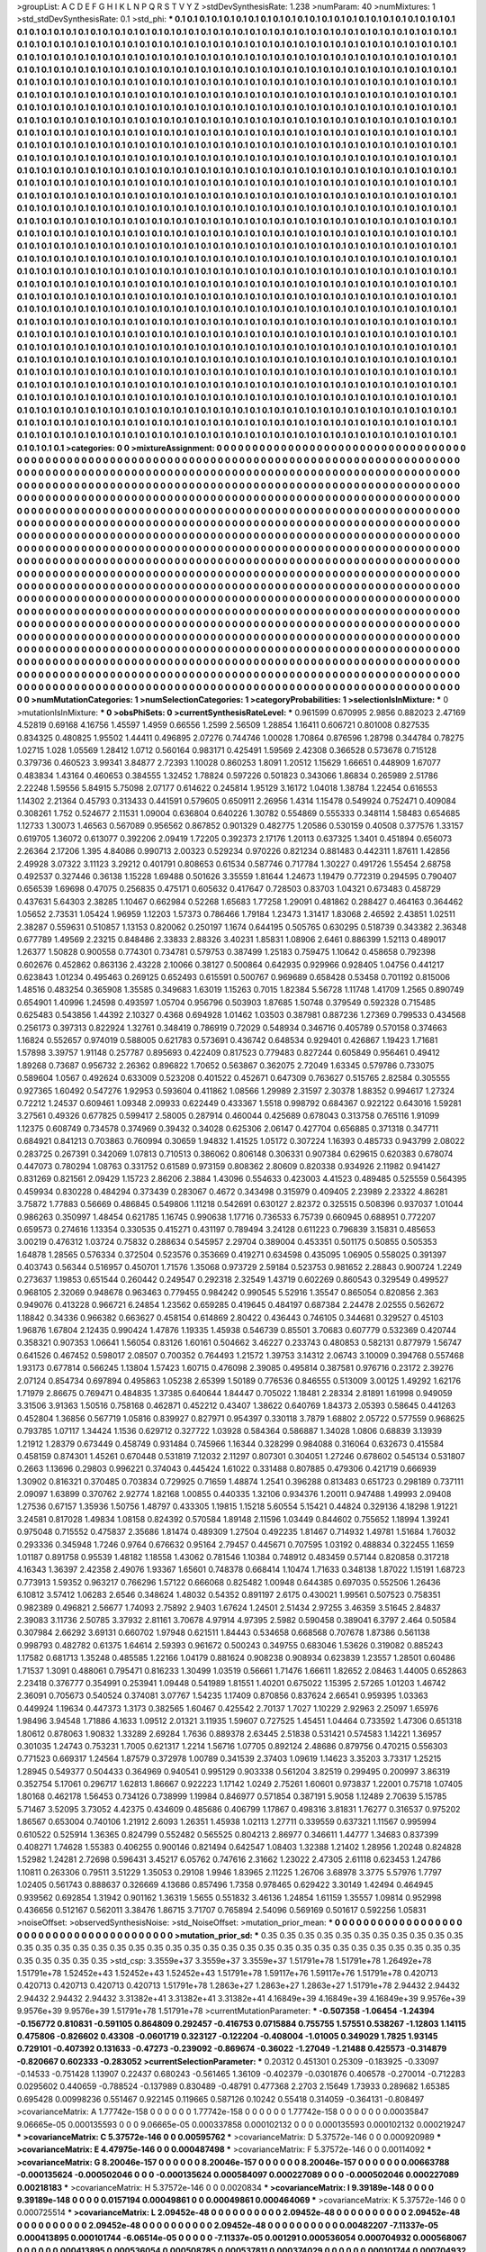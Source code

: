 >groupList:
A C D E F G H I K L
N P Q R S T V Y Z 
>stdDevSynthesisRate:
1.238 
>numParam:
40
>numMixtures:
1
>std_stdDevSynthesisRate:
0.1
>std_phi:
***
0.1 0.1 0.1 0.1 0.1 0.1 0.1 0.1 0.1 0.1
0.1 0.1 0.1 0.1 0.1 0.1 0.1 0.1 0.1 0.1
0.1 0.1 0.1 0.1 0.1 0.1 0.1 0.1 0.1 0.1
0.1 0.1 0.1 0.1 0.1 0.1 0.1 0.1 0.1 0.1
0.1 0.1 0.1 0.1 0.1 0.1 0.1 0.1 0.1 0.1
0.1 0.1 0.1 0.1 0.1 0.1 0.1 0.1 0.1 0.1
0.1 0.1 0.1 0.1 0.1 0.1 0.1 0.1 0.1 0.1
0.1 0.1 0.1 0.1 0.1 0.1 0.1 0.1 0.1 0.1
0.1 0.1 0.1 0.1 0.1 0.1 0.1 0.1 0.1 0.1
0.1 0.1 0.1 0.1 0.1 0.1 0.1 0.1 0.1 0.1
0.1 0.1 0.1 0.1 0.1 0.1 0.1 0.1 0.1 0.1
0.1 0.1 0.1 0.1 0.1 0.1 0.1 0.1 0.1 0.1
0.1 0.1 0.1 0.1 0.1 0.1 0.1 0.1 0.1 0.1
0.1 0.1 0.1 0.1 0.1 0.1 0.1 0.1 0.1 0.1
0.1 0.1 0.1 0.1 0.1 0.1 0.1 0.1 0.1 0.1
0.1 0.1 0.1 0.1 0.1 0.1 0.1 0.1 0.1 0.1
0.1 0.1 0.1 0.1 0.1 0.1 0.1 0.1 0.1 0.1
0.1 0.1 0.1 0.1 0.1 0.1 0.1 0.1 0.1 0.1
0.1 0.1 0.1 0.1 0.1 0.1 0.1 0.1 0.1 0.1
0.1 0.1 0.1 0.1 0.1 0.1 0.1 0.1 0.1 0.1
0.1 0.1 0.1 0.1 0.1 0.1 0.1 0.1 0.1 0.1
0.1 0.1 0.1 0.1 0.1 0.1 0.1 0.1 0.1 0.1
0.1 0.1 0.1 0.1 0.1 0.1 0.1 0.1 0.1 0.1
0.1 0.1 0.1 0.1 0.1 0.1 0.1 0.1 0.1 0.1
0.1 0.1 0.1 0.1 0.1 0.1 0.1 0.1 0.1 0.1
0.1 0.1 0.1 0.1 0.1 0.1 0.1 0.1 0.1 0.1
0.1 0.1 0.1 0.1 0.1 0.1 0.1 0.1 0.1 0.1
0.1 0.1 0.1 0.1 0.1 0.1 0.1 0.1 0.1 0.1
0.1 0.1 0.1 0.1 0.1 0.1 0.1 0.1 0.1 0.1
0.1 0.1 0.1 0.1 0.1 0.1 0.1 0.1 0.1 0.1
0.1 0.1 0.1 0.1 0.1 0.1 0.1 0.1 0.1 0.1
0.1 0.1 0.1 0.1 0.1 0.1 0.1 0.1 0.1 0.1
0.1 0.1 0.1 0.1 0.1 0.1 0.1 0.1 0.1 0.1
0.1 0.1 0.1 0.1 0.1 0.1 0.1 0.1 0.1 0.1
0.1 0.1 0.1 0.1 0.1 0.1 0.1 0.1 0.1 0.1
0.1 0.1 0.1 0.1 0.1 0.1 0.1 0.1 0.1 0.1
0.1 0.1 0.1 0.1 0.1 0.1 0.1 0.1 0.1 0.1
0.1 0.1 0.1 0.1 0.1 0.1 0.1 0.1 0.1 0.1
0.1 0.1 0.1 0.1 0.1 0.1 0.1 0.1 0.1 0.1
0.1 0.1 0.1 0.1 0.1 0.1 0.1 0.1 0.1 0.1
0.1 0.1 0.1 0.1 0.1 0.1 0.1 0.1 0.1 0.1
0.1 0.1 0.1 0.1 0.1 0.1 0.1 0.1 0.1 0.1
0.1 0.1 0.1 0.1 0.1 0.1 0.1 0.1 0.1 0.1
0.1 0.1 0.1 0.1 0.1 0.1 0.1 0.1 0.1 0.1
0.1 0.1 0.1 0.1 0.1 0.1 0.1 0.1 0.1 0.1
0.1 0.1 0.1 0.1 0.1 0.1 0.1 0.1 0.1 0.1
0.1 0.1 0.1 0.1 0.1 0.1 0.1 0.1 0.1 0.1
0.1 0.1 0.1 0.1 0.1 0.1 0.1 0.1 0.1 0.1
0.1 0.1 0.1 0.1 0.1 0.1 0.1 0.1 0.1 0.1
0.1 0.1 0.1 0.1 0.1 0.1 0.1 0.1 0.1 0.1
0.1 0.1 0.1 0.1 0.1 0.1 0.1 0.1 0.1 0.1
0.1 0.1 0.1 0.1 0.1 0.1 0.1 0.1 0.1 0.1
0.1 0.1 0.1 0.1 0.1 0.1 0.1 0.1 0.1 0.1
0.1 0.1 0.1 0.1 0.1 0.1 0.1 0.1 0.1 0.1
0.1 0.1 0.1 0.1 0.1 0.1 0.1 0.1 0.1 0.1
0.1 0.1 0.1 0.1 0.1 0.1 0.1 0.1 0.1 0.1
0.1 0.1 0.1 0.1 0.1 0.1 0.1 0.1 0.1 0.1
0.1 0.1 0.1 0.1 0.1 0.1 0.1 0.1 0.1 0.1
0.1 0.1 0.1 0.1 0.1 0.1 0.1 0.1 0.1 0.1
0.1 0.1 0.1 0.1 0.1 0.1 0.1 0.1 0.1 0.1
0.1 0.1 0.1 0.1 0.1 0.1 0.1 0.1 0.1 0.1
0.1 0.1 0.1 0.1 0.1 0.1 0.1 0.1 0.1 0.1
0.1 0.1 0.1 0.1 0.1 0.1 0.1 0.1 0.1 0.1
0.1 0.1 0.1 0.1 0.1 0.1 0.1 0.1 0.1 0.1
0.1 0.1 0.1 0.1 0.1 0.1 0.1 0.1 0.1 0.1
0.1 0.1 0.1 0.1 0.1 0.1 0.1 0.1 0.1 0.1
0.1 0.1 0.1 0.1 0.1 0.1 0.1 0.1 0.1 0.1
0.1 0.1 0.1 0.1 0.1 0.1 0.1 0.1 0.1 0.1
0.1 0.1 0.1 0.1 0.1 0.1 0.1 0.1 0.1 0.1
0.1 0.1 0.1 0.1 0.1 0.1 0.1 0.1 0.1 0.1
0.1 0.1 0.1 0.1 0.1 0.1 0.1 0.1 0.1 0.1
0.1 0.1 0.1 0.1 0.1 0.1 0.1 0.1 0.1 0.1
0.1 0.1 0.1 0.1 0.1 0.1 0.1 0.1 0.1 0.1
0.1 0.1 0.1 0.1 0.1 0.1 0.1 0.1 0.1 0.1
0.1 0.1 0.1 0.1 0.1 0.1 0.1 0.1 0.1 0.1
0.1 0.1 0.1 0.1 0.1 0.1 0.1 0.1 0.1 0.1
0.1 0.1 0.1 0.1 0.1 0.1 0.1 0.1 0.1 0.1
0.1 0.1 0.1 0.1 0.1 0.1 0.1 0.1 0.1 0.1
0.1 0.1 0.1 0.1 0.1 0.1 0.1 0.1 0.1 0.1
0.1 0.1 0.1 0.1 0.1 0.1 0.1 0.1 0.1 0.1
0.1 0.1 0.1 0.1 0.1 0.1 0.1 0.1 0.1 0.1
0.1 0.1 0.1 0.1 0.1 0.1 0.1 0.1 0.1 0.1
0.1 0.1 0.1 0.1 0.1 0.1 0.1 0.1 0.1 0.1
0.1 0.1 0.1 0.1 0.1 0.1 0.1 0.1 0.1 0.1
0.1 0.1 0.1 0.1 0.1 0.1 0.1 0.1 0.1 0.1
0.1 0.1 0.1 0.1 0.1 0.1 0.1 0.1 0.1 0.1
0.1 0.1 0.1 0.1 0.1 0.1 0.1 0.1 0.1 0.1
0.1 0.1 0.1 0.1 0.1 0.1 0.1 0.1 0.1 0.1
0.1 0.1 0.1 0.1 0.1 0.1 0.1 0.1 0.1 0.1
0.1 0.1 0.1 0.1 0.1 0.1 0.1 0.1 0.1 0.1
0.1 0.1 0.1 0.1 0.1 0.1 0.1 0.1 0.1 0.1
0.1 0.1 0.1 0.1 0.1 0.1 0.1 0.1 0.1 0.1
0.1 0.1 0.1 0.1 0.1 0.1 0.1 0.1 0.1 0.1
0.1 0.1 0.1 0.1 0.1 0.1 0.1 0.1 0.1 0.1
0.1 0.1 0.1 0.1 0.1 0.1 0.1 0.1 0.1 0.1
0.1 0.1 0.1 0.1 0.1 0.1 0.1 0.1 0.1 0.1
0.1 0.1 0.1 0.1 0.1 0.1 0.1 0.1 0.1 0.1
0.1 0.1 0.1 0.1 0.1 0.1 0.1 0.1 0.1 0.1
0.1 0.1 0.1 0.1 0.1 0.1 0.1 0.1 0.1 0.1
0.1 0.1 0.1 0.1 0.1 0.1 0.1 0.1 0.1 0.1
0.1 0.1 0.1 0.1 0.1 0.1 0.1 0.1 0.1 0.1
0.1 0.1 0.1 0.1 0.1 0.1 0.1 0.1 0.1 0.1
0.1 0.1 0.1 0.1 0.1 0.1 0.1 0.1 0.1 0.1
0.1 0.1 0.1 0.1 0.1 0.1 0.1 0.1 0.1 0.1
0.1 0.1 0.1 0.1 0.1 0.1 0.1 0.1 0.1 0.1
0.1 0.1 0.1 0.1 0.1 0.1 0.1 0.1 0.1 0.1
0.1 0.1 0.1 0.1 0.1 0.1 0.1 0.1 0.1 0.1
0.1 0.1 0.1 0.1 0.1 0.1 0.1 0.1 0.1 0.1
0.1 0.1 0.1 0.1 0.1 0.1 0.1 0.1 0.1 0.1
0.1 0.1 0.1 0.1 0.1 0.1 0.1 0.1 0.1 0.1
0.1 0.1 0.1 0.1 0.1 0.1 0.1 0.1 0.1 0.1
0.1 0.1 0.1 0.1 0.1 0.1 0.1 0.1 0.1 0.1
0.1 0.1 0.1 0.1 0.1 0.1 0.1 0.1 0.1 0.1
0.1 0.1 0.1 0.1 0.1 0.1 0.1 0.1 0.1 0.1
0.1 0.1 0.1 0.1 0.1 0.1 0.1 0.1 0.1 0.1
0.1 0.1 0.1 0.1 0.1 0.1 0.1 0.1 0.1 0.1
0.1 0.1 0.1 0.1 0.1 0.1 0.1 0.1 0.1 0.1
0.1 0.1 0.1 0.1 0.1 0.1 0.1 0.1 0.1 0.1
0.1 0.1 0.1 0.1 0.1 0.1 0.1 0.1 0.1 0.1
0.1 0.1 0.1 0.1 0.1 0.1 0.1 0.1 0.1 0.1
0.1 0.1 0.1 0.1 0.1 0.1 0.1 0.1 0.1 0.1
0.1 0.1 0.1 0.1 0.1 
>categories:
0 0
>mixtureAssignment:
0 0 0 0 0 0 0 0 0 0 0 0 0 0 0 0 0 0 0 0 0 0 0 0 0 0 0 0 0 0 0 0 0 0 0 0 0 0 0 0 0 0 0 0 0 0 0 0 0 0
0 0 0 0 0 0 0 0 0 0 0 0 0 0 0 0 0 0 0 0 0 0 0 0 0 0 0 0 0 0 0 0 0 0 0 0 0 0 0 0 0 0 0 0 0 0 0 0 0 0
0 0 0 0 0 0 0 0 0 0 0 0 0 0 0 0 0 0 0 0 0 0 0 0 0 0 0 0 0 0 0 0 0 0 0 0 0 0 0 0 0 0 0 0 0 0 0 0 0 0
0 0 0 0 0 0 0 0 0 0 0 0 0 0 0 0 0 0 0 0 0 0 0 0 0 0 0 0 0 0 0 0 0 0 0 0 0 0 0 0 0 0 0 0 0 0 0 0 0 0
0 0 0 0 0 0 0 0 0 0 0 0 0 0 0 0 0 0 0 0 0 0 0 0 0 0 0 0 0 0 0 0 0 0 0 0 0 0 0 0 0 0 0 0 0 0 0 0 0 0
0 0 0 0 0 0 0 0 0 0 0 0 0 0 0 0 0 0 0 0 0 0 0 0 0 0 0 0 0 0 0 0 0 0 0 0 0 0 0 0 0 0 0 0 0 0 0 0 0 0
0 0 0 0 0 0 0 0 0 0 0 0 0 0 0 0 0 0 0 0 0 0 0 0 0 0 0 0 0 0 0 0 0 0 0 0 0 0 0 0 0 0 0 0 0 0 0 0 0 0
0 0 0 0 0 0 0 0 0 0 0 0 0 0 0 0 0 0 0 0 0 0 0 0 0 0 0 0 0 0 0 0 0 0 0 0 0 0 0 0 0 0 0 0 0 0 0 0 0 0
0 0 0 0 0 0 0 0 0 0 0 0 0 0 0 0 0 0 0 0 0 0 0 0 0 0 0 0 0 0 0 0 0 0 0 0 0 0 0 0 0 0 0 0 0 0 0 0 0 0
0 0 0 0 0 0 0 0 0 0 0 0 0 0 0 0 0 0 0 0 0 0 0 0 0 0 0 0 0 0 0 0 0 0 0 0 0 0 0 0 0 0 0 0 0 0 0 0 0 0
0 0 0 0 0 0 0 0 0 0 0 0 0 0 0 0 0 0 0 0 0 0 0 0 0 0 0 0 0 0 0 0 0 0 0 0 0 0 0 0 0 0 0 0 0 0 0 0 0 0
0 0 0 0 0 0 0 0 0 0 0 0 0 0 0 0 0 0 0 0 0 0 0 0 0 0 0 0 0 0 0 0 0 0 0 0 0 0 0 0 0 0 0 0 0 0 0 0 0 0
0 0 0 0 0 0 0 0 0 0 0 0 0 0 0 0 0 0 0 0 0 0 0 0 0 0 0 0 0 0 0 0 0 0 0 0 0 0 0 0 0 0 0 0 0 0 0 0 0 0
0 0 0 0 0 0 0 0 0 0 0 0 0 0 0 0 0 0 0 0 0 0 0 0 0 0 0 0 0 0 0 0 0 0 0 0 0 0 0 0 0 0 0 0 0 0 0 0 0 0
0 0 0 0 0 0 0 0 0 0 0 0 0 0 0 0 0 0 0 0 0 0 0 0 0 0 0 0 0 0 0 0 0 0 0 0 0 0 0 0 0 0 0 0 0 0 0 0 0 0
0 0 0 0 0 0 0 0 0 0 0 0 0 0 0 0 0 0 0 0 0 0 0 0 0 0 0 0 0 0 0 0 0 0 0 0 0 0 0 0 0 0 0 0 0 0 0 0 0 0
0 0 0 0 0 0 0 0 0 0 0 0 0 0 0 0 0 0 0 0 0 0 0 0 0 0 0 0 0 0 0 0 0 0 0 0 0 0 0 0 0 0 0 0 0 0 0 0 0 0
0 0 0 0 0 0 0 0 0 0 0 0 0 0 0 0 0 0 0 0 0 0 0 0 0 0 0 0 0 0 0 0 0 0 0 0 0 0 0 0 0 0 0 0 0 0 0 0 0 0
0 0 0 0 0 0 0 0 0 0 0 0 0 0 0 0 0 0 0 0 0 0 0 0 0 0 0 0 0 0 0 0 0 0 0 0 0 0 0 0 0 0 0 0 0 0 0 0 0 0
0 0 0 0 0 0 0 0 0 0 0 0 0 0 0 0 0 0 0 0 0 0 0 0 0 0 0 0 0 0 0 0 0 0 0 0 0 0 0 0 0 0 0 0 0 0 0 0 0 0
0 0 0 0 0 0 0 0 0 0 0 0 0 0 0 0 0 0 0 0 0 0 0 0 0 0 0 0 0 0 0 0 0 0 0 0 0 0 0 0 0 0 0 0 0 0 0 0 0 0
0 0 0 0 0 0 0 0 0 0 0 0 0 0 0 0 0 0 0 0 0 0 0 0 0 0 0 0 0 0 0 0 0 0 0 0 0 0 0 0 0 0 0 0 0 0 0 0 0 0
0 0 0 0 0 0 0 0 0 0 0 0 0 0 0 0 0 0 0 0 0 0 0 0 0 0 0 0 0 0 0 0 0 0 0 0 0 0 0 0 0 0 0 0 0 0 0 0 0 0
0 0 0 0 0 0 0 0 0 0 0 0 0 0 0 0 0 0 0 0 0 0 0 0 0 0 0 0 0 0 0 0 0 0 0 0 0 0 0 0 0 0 0 0 0 0 0 0 0 0
0 0 0 0 0 0 0 0 0 0 0 0 0 0 0 
>numMutationCategories:
1
>numSelectionCategories:
1
>categoryProbabilities:
1 
>selectionIsInMixture:
***
0 
>mutationIsInMixture:
***
0 
>obsPhiSets:
0
>currentSynthesisRateLevel:
***
0.961599 0.670995 2.9856 0.882023 2.47169 4.52819 0.69168 4.16756 1.45597 1.4959
0.66556 1.2599 2.56509 1.28854 1.16411 0.606721 0.801008 0.827535 0.834325 0.480825
1.95502 1.44411 0.496895 2.07276 0.744746 1.00028 1.70864 0.876596 1.28798 0.344784
0.78275 1.02715 1.028 1.05569 1.28412 1.0712 0.560164 0.983171 0.425491 1.59569
2.42308 0.366528 0.573678 0.715128 0.379736 0.460523 3.99341 3.84877 2.72393 1.10028
0.860253 1.8091 1.20512 1.15629 1.66651 0.448909 1.67077 0.483834 1.43164 0.460653
0.384555 1.32452 1.78824 0.597226 0.501823 0.343066 1.86834 0.265989 2.51786 2.22248
1.59556 5.84915 5.75098 2.07177 0.614622 0.245814 1.95129 3.16172 1.04018 1.38784
1.22454 0.616553 1.14302 2.21364 0.45793 0.313433 0.441591 0.579605 0.650911 2.26956
1.4314 1.15478 0.549924 0.752471 0.409084 0.308261 1.752 0.524677 2.11531 1.09004
0.636804 0.640226 1.30782 0.554869 0.555333 0.348114 1.58483 0.654685 1.12733 1.30073
1.46563 0.567089 0.956562 0.867852 0.901329 0.482775 1.20586 0.530159 0.40508 0.377576
1.33157 0.619705 1.36072 0.613077 0.392206 2.09419 1.72205 0.392373 2.17176 1.20113
0.637325 1.3401 0.451894 0.656073 2.26364 2.17206 1.395 4.84086 0.990713 2.00323
0.529234 0.970226 0.821234 0.881483 0.442311 1.87611 1.42856 2.49928 3.07322 3.11123
3.29212 0.401791 0.808653 0.61534 0.587746 0.717784 1.30227 0.491726 1.55454 2.68758
0.492537 0.327446 0.36138 1.15228 1.69488 0.501626 3.35559 1.81644 1.24673 1.19479
0.772319 0.294595 0.790407 0.656539 1.69698 0.47075 0.256835 0.475171 0.605632 0.417647
0.728503 0.83703 1.04321 0.673483 0.458729 0.437631 5.64303 2.38285 1.10467 0.662984
0.52268 1.65683 1.77258 1.29091 0.481862 0.288427 0.464163 0.364462 1.05652 2.73531
1.05424 1.96959 1.12203 1.57373 0.786466 1.79184 1.23473 1.31417 1.83068 2.46592
2.43851 1.02511 2.38287 0.559631 0.510857 1.13153 0.820062 0.250197 1.1674 0.644195
0.505765 0.630295 0.518739 0.343382 2.36348 0.677789 1.49569 2.23215 0.848486 2.33833
2.88326 3.40231 1.85831 1.08906 2.6461 0.886399 1.52113 0.489017 1.26377 1.50828
0.900558 0.774301 0.734781 0.579753 0.387499 1.25183 0.759475 1.10642 0.458658 0.792398
0.602676 0.452862 0.863136 2.43228 2.10066 0.38127 0.500864 0.642935 0.929966 0.928405
1.04756 0.441217 0.623843 1.01234 0.495463 0.269125 0.652493 0.615591 0.500767 0.969689
0.658428 0.53458 0.701192 0.815006 1.48516 0.483254 0.365908 1.35585 0.349683 1.63019
1.15263 0.7015 1.82384 5.56728 1.11748 1.41709 1.2565 0.890749 0.654901 1.40996
1.24598 0.493597 1.05704 0.956796 0.503903 1.87685 1.50748 0.379549 0.592328 0.715485
0.625483 0.543856 1.44392 2.10327 0.4368 0.694928 1.01462 1.03503 0.387981 0.887236
1.27369 0.799533 0.434568 0.256173 0.397313 0.822924 1.32761 0.348419 0.786919 0.72029
0.548934 0.346716 0.405789 0.570158 0.374663 1.16824 0.552657 0.974019 0.588005 0.621783
0.573691 0.436742 0.648534 0.929401 0.426867 1.19423 1.71681 1.57898 3.39757 1.91148
0.257787 0.895693 0.422409 0.817523 0.779483 0.827244 0.605849 0.956461 0.49412 1.89268
0.73687 0.956732 2.26362 0.896822 1.70652 0.563867 0.362075 2.72049 1.63345 0.579786
0.733075 0.589604 1.0567 0.492624 0.633009 0.523208 0.401522 0.452671 0.647309 0.763627
0.515765 2.82584 0.305555 0.927365 1.60492 0.547276 1.92953 0.593604 0.411862 1.08566
1.29989 2.31597 2.30378 1.88352 0.994617 1.27324 0.72212 1.24537 0.609461 1.09348
2.09933 0.622449 0.433367 1.5518 0.998792 0.684367 0.922122 0.643016 1.59281 3.27561
0.49326 0.677825 0.599417 2.58005 0.287914 0.460044 0.425689 0.678043 0.313758 0.765116
1.91099 1.12375 0.608749 0.734578 0.374969 0.39432 0.34028 0.625306 2.06147 0.427704
0.656885 0.371318 0.347711 0.684921 0.841213 0.703863 0.760994 0.30659 1.94832 1.41525
1.05172 0.307224 1.16393 0.485733 0.943799 2.08022 0.283725 0.267391 0.342069 1.07813
0.710513 0.386062 0.806148 0.306331 0.907384 0.629615 0.620383 0.678074 0.447073 0.780294
1.08763 0.331752 0.61589 0.973159 0.808362 2.80609 0.820338 0.934926 2.11982 0.941427
0.831269 0.821561 2.09429 1.15723 2.86206 2.3884 1.43096 0.554633 0.423003 4.41523
0.489485 0.525559 0.564395 0.459934 0.830228 0.484294 0.373439 0.283067 0.4672 0.343498
0.315979 0.409405 2.23989 2.23322 4.86281 3.75872 1.77883 0.56669 0.486845 0.549806
1.11218 0.542691 0.630127 2.82372 0.325515 0.508396 0.937037 1.01044 0.986263 0.350997
1.48454 0.621785 1.16745 0.990638 1.17716 0.736533 6.75739 0.660945 0.688951 0.772207
0.659573 0.274616 1.13354 0.330535 0.415271 0.431197 0.789494 3.24128 0.611223 0.796839
3.15831 0.485653 3.00219 0.476312 1.03724 0.75832 0.288634 0.545957 2.29704 0.389004
0.453351 0.501175 0.50855 0.505353 1.64878 1.28565 0.576334 0.372504 0.523576 0.353669
0.419271 0.634598 0.435095 1.06905 0.558025 0.391397 0.403743 0.56344 0.516957 0.450701
1.71576 1.35068 0.973729 2.59184 0.523753 0.981652 2.28843 0.900724 1.2249 0.273637
1.19853 0.651544 0.260442 0.249547 0.292318 2.32549 1.43719 0.602269 0.860543 0.329549
0.499527 0.968105 2.32069 0.948678 0.963463 0.779455 0.984242 0.990545 5.52916 1.35547
0.865054 0.820856 2.363 0.949076 0.413228 0.966721 6.24854 1.23562 0.659285 0.419645
0.484197 0.687384 2.24478 2.02555 0.562672 1.18842 0.34336 0.966382 0.663627 0.458154
0.614869 2.80422 0.436443 0.746105 0.344681 0.329527 0.45103 1.96876 1.67804 2.12435
0.990424 1.47876 1.19335 1.45938 0.546739 0.85501 3.70683 0.607779 0.532369 0.420744
0.358321 0.907353 1.06641 1.56054 0.83126 1.60161 0.504662 3.46227 0.233743 0.480853
0.582131 0.877979 1.56747 0.641526 0.467452 0.598017 2.08507 0.700352 0.764493 1.21572
1.39753 3.14312 2.06743 3.10009 0.394768 0.557468 1.93173 0.677814 0.566245 1.13804
1.57423 1.60715 0.476098 2.39085 0.495814 0.387581 0.976716 0.23172 2.39276 2.07124
0.854734 0.697894 0.495863 1.05238 2.65399 1.50189 0.776536 0.846555 0.513009 3.00125
1.49292 1.62176 1.71979 2.86675 0.769471 0.484835 1.37385 0.640644 1.84447 0.705022
1.18481 2.28334 2.81891 1.61998 0.949059 3.31506 3.91363 1.50516 0.758168 0.462871
0.452212 0.43407 1.38622 0.640769 1.84373 2.05393 0.58645 0.441263 0.452804 1.36856
0.567719 1.05816 0.839927 0.827971 0.954397 0.330118 3.7879 1.68802 2.05722 0.577559
0.968625 0.793785 1.07117 1.34424 1.1536 0.629712 0.327722 1.03928 0.584364 0.586887
1.34028 1.0806 0.68839 3.13939 1.21912 1.28379 0.673449 0.458749 0.931484 0.745966
1.16344 0.328299 0.984088 0.316064 0.632673 0.415584 0.458159 0.874301 1.45261 0.670448
0.531819 7.12032 2.11297 0.807301 0.304051 1.27246 0.678602 0.545134 0.531807 0.2663
1.13696 0.29803 0.996221 0.374043 0.445424 1.61022 0.331488 0.807885 0.479306 0.421719
0.666939 1.30902 0.816321 0.370485 0.703834 0.729925 0.71659 1.48874 1.2541 0.396288
0.813483 0.651723 0.298189 0.737111 2.09097 1.63899 0.370762 2.92774 1.82168 1.00855
0.440335 1.32106 0.934376 1.20011 0.947488 1.49993 2.09408 1.27536 0.67157 1.35936
1.50756 1.48797 0.433305 1.19815 1.15218 5.60554 5.15421 0.44824 0.329136 4.18298
1.91221 3.24581 0.817028 1.49834 1.08158 0.824392 0.570584 1.89148 2.11596 1.03449
0.844602 0.755652 1.18994 1.39241 0.975048 0.715552 0.475837 2.35686 1.81474 0.489309
1.27504 0.492235 1.81467 0.714932 1.49781 1.51684 1.76032 0.293336 0.345948 1.7246
0.9764 0.676632 0.95164 2.79457 0.445671 0.707595 1.03192 0.488834 0.322455 1.1659
1.01187 0.891758 0.95539 1.48182 1.18558 1.43062 0.781546 1.10384 0.748912 0.483459
0.57144 0.820858 0.317218 4.16343 1.36397 2.42358 2.49076 1.93367 1.65601 0.748378
0.668414 1.10474 1.71633 0.348138 1.87022 1.15191 1.68723 0.773913 1.59352 0.963217
0.766296 1.57122 0.666068 0.825482 1.00948 0.644385 0.697035 0.552506 1.26436 6.10812
3.57412 1.06283 2.6546 0.348624 1.48032 0.54352 0.891197 2.6175 0.430021 1.99561
0.507523 0.758351 0.982389 0.496821 2.56677 1.74093 2.75892 2.9403 1.67624 1.24501
2.51434 2.97255 3.46359 3.51645 2.84837 2.39083 3.11736 2.50785 3.37932 2.81161
3.70678 4.97914 4.97395 2.5982 0.590458 0.389041 6.3797 2.464 0.50584 0.307984
2.66292 3.69131 0.660702 1.97948 0.621511 1.84443 0.534658 0.668568 0.707678 1.87386
0.561138 0.998793 0.482782 0.61375 1.64614 2.59393 0.961672 0.500243 0.349755 0.683046
1.53626 0.319082 0.885243 1.17582 0.681713 1.35248 0.485585 1.22166 1.04179 0.881624
0.908238 0.908934 0.623839 1.23557 1.28501 0.60486 1.71537 1.3091 0.488061 0.795471
0.816233 1.30499 1.03519 0.56661 1.71476 1.66611 1.82652 2.08463 1.44005 0.652863
2.23418 0.376777 0.354991 0.253941 1.09448 0.541989 1.81551 1.40201 0.675022 1.15395
2.57265 1.01203 1.46742 2.36091 0.705673 0.540524 0.374081 3.07767 1.54235 1.17409
0.870856 0.837624 2.66541 0.959395 1.03363 0.449924 1.19634 0.447373 1.3173 0.382565
1.60467 0.425542 2.70137 1.7027 1.10229 2.92963 2.25097 1.65976 1.98496 3.94548
1.71886 4.1633 1.09512 2.01321 3.11935 1.59607 0.727525 1.45451 1.04464 0.733592
1.47306 0.651318 1.80612 0.878063 1.90832 1.33289 2.69284 1.7636 0.889378 2.63445
2.51838 0.531421 0.574583 1.14221 1.36957 0.301035 1.24743 0.753231 1.7005 0.621317
1.2214 1.56716 1.07705 0.892124 2.48686 0.879756 0.470215 0.556303 0.771523 0.669317
1.24564 1.87579 0.372978 1.00789 0.341539 2.37403 1.09619 1.14623 3.35203 3.73317
1.25215 1.28945 0.549377 0.504433 0.364969 0.940541 0.995129 0.903338 0.561204 3.82519
0.299495 0.200997 3.86319 0.352754 5.17061 0.296717 1.62813 1.86667 0.922223 1.17142
1.0249 2.75261 1.60601 0.973837 1.22001 0.75718 1.07405 1.80168 0.462178 1.56453
0.734126 0.738999 1.19984 0.846977 0.571854 0.387191 5.9058 1.12489 2.70639 5.15785
5.71467 3.52095 3.73052 4.42375 0.434609 0.485686 0.406799 1.17867 0.498316 3.81831
1.76277 0.316537 0.975202 1.86567 0.653004 0.740106 1.21912 2.6093 1.26351 1.45938
1.02113 1.27711 0.339559 0.637321 1.11567 0.995994 0.610522 0.525914 1.36365 0.824799
0.552482 0.565525 0.804213 2.86977 0.346611 1.44777 1.34683 0.837399 0.408271 1.74628
1.55383 0.406255 0.900146 0.821494 0.642547 1.08403 1.32388 1.21402 1.28956 1.20248
0.824828 1.52982 1.24281 2.72698 0.596431 3.45217 6.05762 0.747616 2.31662 1.23022
2.47305 2.61118 0.623453 1.24786 1.10811 0.263306 0.79511 3.51229 1.35053 0.29108
1.9946 1.83965 2.11225 1.26706 3.68978 3.3775 5.57976 1.7797 1.02405 0.561743
0.888637 0.326669 4.13686 0.857496 1.7358 0.978465 0.629422 3.30149 1.42494 0.464945
0.939562 0.692854 1.31942 0.901162 1.36319 1.5655 0.551832 3.46136 1.24854 1.61159
1.35557 1.09814 0.952998 0.436656 0.512167 0.562011 3.38476 1.86715 3.71707 0.765894
2.54096 0.569169 0.501617 0.592256 1.05831 
>noiseOffset:
>observedSynthesisNoise:
>std_NoiseOffset:
>mutation_prior_mean:
***
0 0 0 0 0 0 0 0 0 0
0 0 0 0 0 0 0 0 0 0
0 0 0 0 0 0 0 0 0 0
0 0 0 0 0 0 0 0 0 0
>mutation_prior_sd:
***
0.35 0.35 0.35 0.35 0.35 0.35 0.35 0.35 0.35 0.35
0.35 0.35 0.35 0.35 0.35 0.35 0.35 0.35 0.35 0.35
0.35 0.35 0.35 0.35 0.35 0.35 0.35 0.35 0.35 0.35
0.35 0.35 0.35 0.35 0.35 0.35 0.35 0.35 0.35 0.35
>std_csp:
3.3559e+37 3.3559e+37 3.3559e+37 1.51791e+78 1.51791e+78 1.26492e+78 1.51791e+78 1.52452e+43 1.52452e+43 1.52452e+43
1.51791e+78 1.59117e+76 1.59117e+76 1.51791e+78 0.420713 0.420713 0.420713 0.420713 0.420713 1.51791e+78
1.2863e+27 1.2863e+27 1.2863e+27 1.51791e+78 2.94432 2.94432 2.94432 2.94432 2.94432 3.31382e+41
3.31382e+41 3.31382e+41 4.16849e+39 4.16849e+39 4.16849e+39 9.9576e+39 9.9576e+39 9.9576e+39 1.51791e+78 1.51791e+78
>currentMutationParameter:
***
-0.507358 -1.06454 -1.24394 -0.156772 0.810831 -0.591105 0.864809 0.292457 -0.416753 0.0715884
0.755755 1.57551 0.538267 -1.12803 1.14115 0.475806 -0.826602 0.43308 -0.0601719 0.323127
-0.122204 -0.408004 -1.01005 0.349029 1.7825 1.93145 0.729101 -0.407392 0.131633 -0.47273
-0.239092 -0.869674 -0.36022 -1.27049 -1.21488 0.425573 -0.314879 -0.820667 0.602333 -0.283052
>currentSelectionParameter:
***
0.20312 0.451301 0.25309 -0.183925 -0.33097 -0.14533 -0.751428 1.13907 0.22437 0.680243
-0.561465 1.36109 -0.402379 -0.0301876 0.406578 -0.270014 -0.712283 0.0295602 0.440659 -0.788524
-0.137989 0.830489 -0.48791 0.477368 2.2703 2.15649 1.73933 0.289682 1.65385 0.695428
0.00998236 0.551467 0.922145 0.119665 0.587126 0.10242 0.55418 0.314059 -0.364131 -0.808497
>covarianceMatrix:
A
1.77742e-158	0	0	0	0	0	
0	1.77742e-158	0	0	0	0	
0	0	1.77742e-158	0	0	0	
0	0	0	0.00035847	9.06665e-05	0.000135593	
0	0	0	9.06665e-05	0.000337858	0.000102132	
0	0	0	0.000135593	0.000102132	0.000219247	
***
>covarianceMatrix:
C
5.37572e-146	0	
0	0.00595762	
***
>covarianceMatrix:
D
5.37572e-146	0	
0	0.000920989	
***
>covarianceMatrix:
E
4.47975e-146	0	
0	0.000487498	
***
>covarianceMatrix:
F
5.37572e-146	0	
0	0.00114092	
***
>covarianceMatrix:
G
8.20046e-157	0	0	0	0	0	
0	8.20046e-157	0	0	0	0	
0	0	8.20046e-157	0	0	0	
0	0	0	0.00663788	-0.000135624	-0.000502046	
0	0	0	-0.000135624	0.000584097	0.000227089	
0	0	0	-0.000502046	0.000227089	0.00218183	
***
>covarianceMatrix:
H
5.37572e-146	0	
0	0.0020834	
***
>covarianceMatrix:
I
9.39189e-148	0	0	0	
0	9.39189e-148	0	0	
0	0	0.0157194	0.00049861	
0	0	0.00049861	0.000464069	
***
>covarianceMatrix:
K
5.37572e-146	0	
0	0.000725514	
***
>covarianceMatrix:
L
2.09452e-48	0	0	0	0	0	0	0	0	0	
0	2.09452e-48	0	0	0	0	0	0	0	0	
0	0	2.09452e-48	0	0	0	0	0	0	0	
0	0	0	2.09452e-48	0	0	0	0	0	0	
0	0	0	0	2.09452e-48	0	0	0	0	0	
0	0	0	0	0	0.00482207	-7.11337e-05	0.000413895	0.000101744	-6.06514e-05	
0	0	0	0	0	-7.11337e-05	0.001291	0.000536054	0.000704932	0.000568067	
0	0	0	0	0	0.000413895	0.000536054	0.000508785	0.000537811	0.000374029	
0	0	0	0	0	0.000101744	0.000704932	0.000537811	0.00147665	0.000562772	
0	0	0	0	0	-6.06514e-05	0.000568067	0.000374029	0.000562772	0.00106254	
***
>covarianceMatrix:
N
5.37572e-146	0	
0	0.0017715	
***
>covarianceMatrix:
P
2.76521e-134	0	0	0	0	0	
0	2.76521e-134	0	0	0	0	
0	0	2.76521e-134	0	0	0	
0	0	0	0.0144781	0.00865289	0.00839061	
0	0	0	0.00865289	0.0288824	0.00793418	
0	0	0	0.00839061	0.00793418	0.00931497	
***
>covarianceMatrix:
Q
5.37572e-146	0	
0	0.00104552	
***
>covarianceMatrix:
R
2.50043e-53	0	0	0	0	0	0	0	0	0	
0	2.50043e-53	0	0	0	0	0	0	0	0	
0	0	2.50043e-53	0	0	0	0	0	0	0	
0	0	0	2.50043e-53	0	0	0	0	0	0	
0	0	0	0	2.50043e-53	0	0	0	0	0	
0	0	0	0	0	0.0386875	0.00437402	0.00330695	0.000680906	0.000492637	
0	0	0	0	0	0.00437402	0.0420414	0.000486372	1.13817e-05	-0.000758068	
0	0	0	0	0	0.00330695	0.000486372	0.00642073	0.000183653	0.000125124	
0	0	0	0	0	0.000680906	1.13817e-05	0.000183653	0.00031331	-1.49625e-05	
0	0	0	0	0	0.000492637	-0.000758068	0.000125124	-1.49625e-05	0.00323454	
***
>covarianceMatrix:
S
1.05308e-154	0	0	0	0	0	
0	1.05308e-154	0	0	0	0	
0	0	1.05308e-154	0	0	0	
0	0	0	0.00353103	0.00106957	0.000958568	
0	0	0	0.00106957	0.00173915	0.000764346	
0	0	0	0.000958568	0.000764346	0.0021506	
***
>covarianceMatrix:
T
6.1328e-156	0	0	0	0	0	
0	6.1328e-156	0	0	0	0	
0	0	6.1328e-156	0	0	0	
0	0	0	0.0039126	0.000718573	0.000552865	
0	0	0	0.000718573	0.000903154	0.000596015	
0	0	0	0.000552865	0.000596015	0.00129632	
***
>covarianceMatrix:
V
5.15295e-150	0	0	0	0	0	
0	5.15295e-150	0	0	0	0	
0	0	5.15295e-150	0	0	0	
0	0	0	0.000651807	0.000219641	0.000208985	
0	0	0	0.000219641	0.000806066	0.00017935	
0	0	0	0.000208985	0.00017935	0.000308813	
***
>covarianceMatrix:
Y
5.37572e-146	0	
0	0.00104842	
***
>covarianceMatrix:
Z
5.37572e-146	0	
0	0.00512655	
***
